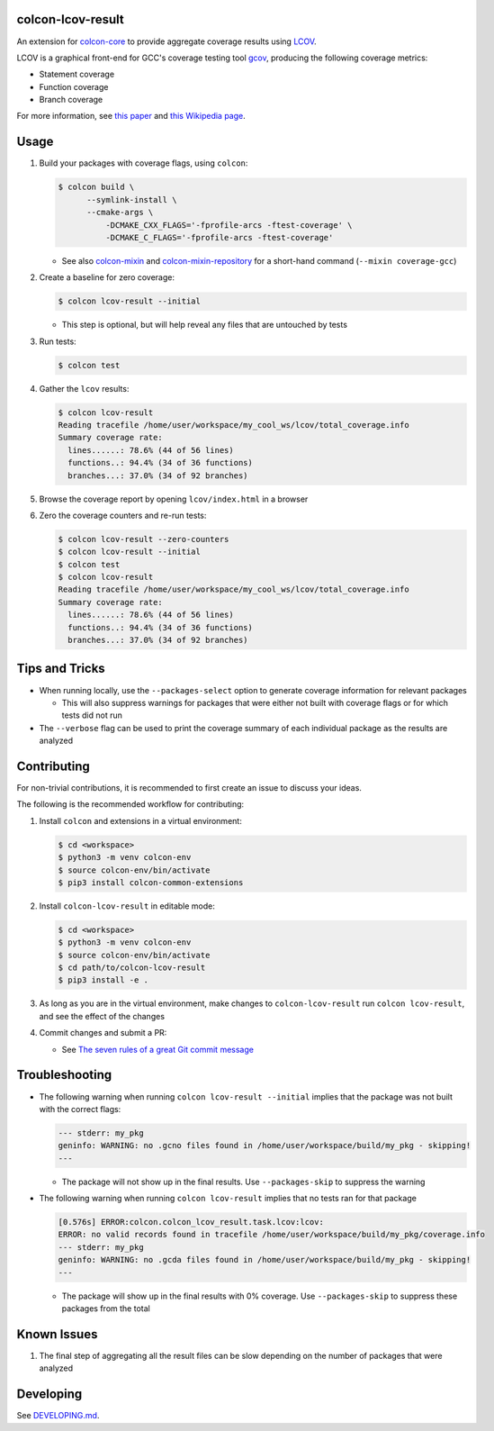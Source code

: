 colcon-lcov-result
==================

An extension for `colcon-core <https://github.com/colcon/colcon-core>`_ to provide aggregate
coverage results using `LCOV <http://ltp.sourceforge.net/coverage/lcov.php>`_.

LCOV is a graphical front-end for GCC's coverage testing tool
`gcov <https://gcc.gnu.org/onlinedocs/gcc/Gcov.html>`_, producing the following
coverage metrics:

- Statement coverage
- Function coverage
- Branch coverage

For more information, see `this paper
<http://ltp.sourceforge.net/documentation/technical_papers/gcov-ols2003.pdf>`_
and `this Wikipedia page <https://en.wikipedia.org/wiki/Code_coverage>`_.


Usage
=====
#. Build your packages with coverage flags, using ``colcon``:

   .. code-block:: shell

     $ colcon build \
           --symlink-install \
           --cmake-args \
               -DCMAKE_CXX_FLAGS='-fprofile-arcs -ftest-coverage' \
               -DCMAKE_C_FLAGS='-fprofile-arcs -ftest-coverage'

   * See also `colcon-mixin <https://github.com/colcon/colcon-mixin>`_ and 
     `colcon-mixin-repository <https://github.com/colcon/colcon-mixin-repository/blob/master/coverage.mixin>`_
     for a short-hand command (``--mixin coverage-gcc``)
  
#. Create a baseline for zero coverage:

   .. code-block:: shell

     $ colcon lcov-result --initial
  
   * This step is optional, but will help reveal any files that are untouched by
     tests

#. Run tests:

   .. code-block:: shell

     $ colcon test

#. Gather the ``lcov`` results:

   .. code-block:: shell

     $ colcon lcov-result
     Reading tracefile /home/user/workspace/my_cool_ws/lcov/total_coverage.info
     Summary coverage rate:
       lines......: 78.6% (44 of 56 lines)
       functions..: 94.4% (34 of 36 functions)
       branches...: 37.0% (34 of 92 branches)

#. Browse the coverage report by opening ``lcov/index.html`` in a browser

#. Zero the coverage counters and re-run tests:

   .. code-block:: shell

     $ colcon lcov-result --zero-counters
     $ colcon lcov-result --initial
     $ colcon test
     $ colcon lcov-result
     Reading tracefile /home/user/workspace/my_cool_ws/lcov/total_coverage.info
     Summary coverage rate:
       lines......: 78.6% (44 of 56 lines)
       functions..: 94.4% (34 of 36 functions)
       branches...: 37.0% (34 of 92 branches)


Tips and Tricks
===============

* When running locally, use the ``--packages-select`` option to generate
  coverage information for relevant packages
  
  * This will also suppress warnings for packages that were either not built
    with coverage flags or for which tests did not run

* The ``--verbose`` flag can be used to print the coverage summary of each
  individual package as the results are analyzed


Contributing
============

For non-trivial contributions, it is recommended to first create an issue to discuss
your ideas.

The following is the recommended workflow for contributing:

#. Install ``colcon`` and extensions in a virtual environment:

   .. code-block:: shell

     $ cd <workspace>
     $ python3 -m venv colcon-env
     $ source colcon-env/bin/activate
     $ pip3 install colcon-common-extensions

#. Install ``colcon-lcov-result`` in editable mode:

   .. code-block:: shell

     $ cd <workspace>
     $ python3 -m venv colcon-env
     $ source colcon-env/bin/activate
     $ cd path/to/colcon-lcov-result
     $ pip3 install -e .

#. As long as you are in the virtual environment, make changes to ``colcon-lcov-result``
   run ``colcon lcov-result``, and see the effect of the changes

#. Commit changes and submit a PR:

   * See `The seven rules of a great Git commit message`_

.. _The seven rules of a great Git commit message: https://chris.beams.io/posts/git-commit/#seven-rules


Troubleshooting
===============

* The following warning when running ``colcon lcov-result --initial`` implies
  that the package was not built with the correct flags:

  .. code-block:: shell
  
     --- stderr: my_pkg                                                        
     geninfo: WARNING: no .gcno files found in /home/user/workspace/build/my_pkg - skipping!
     ---

  * The package will not show up in the final results. Use ``--packages-skip`` to suppress
    the warning

* The following warning when running ``colcon lcov-result`` implies that no tests
  ran for that package
  
  .. code-block:: shell

     [0.576s] ERROR:colcon.colcon_lcov_result.task.lcov:lcov:
     ERROR: no valid records found in tracefile /home/user/workspace/build/my_pkg/coverage.info
     --- stderr: my_pkg
     geninfo: WARNING: no .gcda files found in /home/user/workspace/build/my_pkg - skipping!
     ---

  * The package will show up in the final results with 0% coverage. Use ``--packages-skip``
    to suppress these packages from the total


Known Issues
============

#. The final step of aggregating all the result files can be slow depending
   on the number of packages that were analyzed

Developing
==========

See `DEVELOPING.md <DEVELOPING.md>`_.
